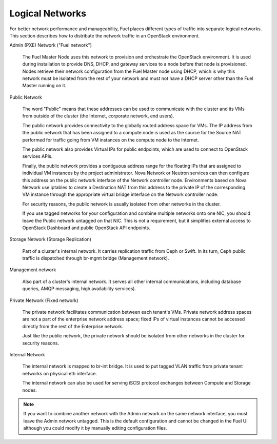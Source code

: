 

.. _logical-networks-arch:

Logical Networks
----------------

For better network performance and manageability,
Fuel places different types of traffic into separate logical networks.
This section describes how to distribute
the network traffic in an OpenStack environment.

.. index:: Admin (PXE) Network

Admin (PXE) Network ("Fuel network")

  The Fuel Master Node uses this network
  to provision and orchestrate the OpenStack environment.
  It is used during installation to provide DNS, DHCP, and gateway services
  to a node before that node is provisioned.
  Nodes retrieve their network configuration
  from the Fuel Master node using DHCP,
  which is why this network must be isolated from the rest of your network
  and must not have a DHCP server other than the Fuel Master running on it.


.. index:: Public Network

Public Network

  The word "Public" means that these addresses can be used to communicate with
  the cluster and its VMs from outside of the cluster (the Internet, corporate
  network, end users).

  The public network provides connectivity to the globally routed address space
  for VMs. The IP address from the public network that has been assigned to a
  compute node is used as the source for the Source NAT performed for traffic
  going from VM instances on the compute node to the Internet.

  The public network also provides Virtual IPs for public endpoints, which are
  used to connect to OpenStack services APIs.

  Finally, the public network provides a contiguous address range for the
  floating IPs that are assigned to individual VM instances by the project
  administrator. Nova Network or Neutron services can then configure this
  address on the public network interface of the Network controller node.
  Environments based on Nova Network use iptables to create a Destination NAT
  from this address to the private IP of the corresponding VM instance through
  the appropriate virtual bridge interface on the Network controller node.

  For security reasons, the public network is usually isolated from other
  networks in the cluster.

  If you use tagged networks for your configuration and combine multiple
  networks onto one NIC, you should leave the Public network untagged on that
  NIC. This is not a requirement, but it simplifies external access to
  OpenStack Dashboard and public OpenStack API endpoints.

Storage Network (Storage Replication)

  Part of a cluster's internal network.
  It carries replication traffic from Ceph or Swift.
  In its turn, Ceph public traffic is dispatched through
  br-mgmt bridge (Management network).

Management network

  Also part of a cluster's internal network.
  It serves all other internal communications,
  including database queries, AMQP messaging, high availability services).

Private Network (Fixed network)

  The private network facilitates communication between each tenant's VMs.
  Private network address spaces
  are not a part of the enterprise network address space;
  fixed IPs of virtual instances cannot be accessed directly
  from the rest of the Enterprise network.

  Just like the public network, the private network should be isolated from
  other networks in the cluster for security reasons.

Internal Network

  The internal network is mapped to br-int bridge. It is used to
  put tagged VLAN traffic from private tenant networks on
  physical eth interface.

  The internal network can also be used for serving iSCSI protocol exchanges
  between Compute and Storage nodes.

.. note:: If you want to combine another network
          with the Admin network on the same network interface,
          you must leave the Admin network untagged.
          This is the default configuration and cannot be changed in the Fuel UI
          although you could modify it by manually editing configuration files.

